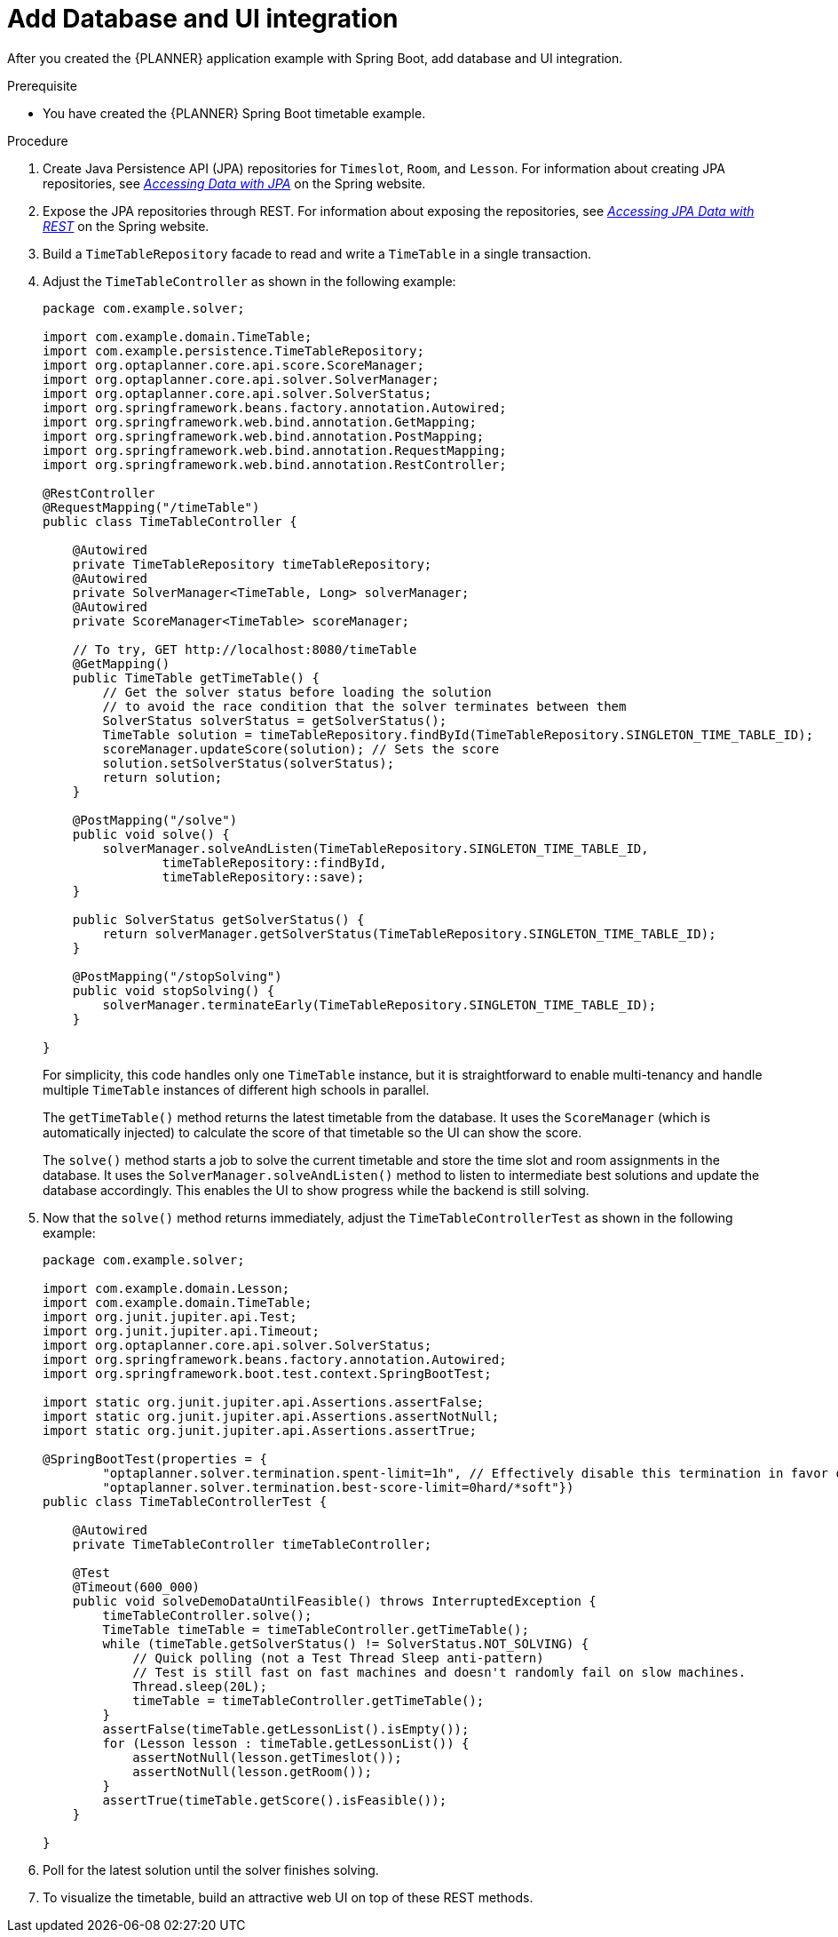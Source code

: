 [id='business-optimizer-database-UI-integration-proc_{CONTEXT}']
= Add Database and UI integration

After you  created the {PLANNER} application example with Spring Boot, add database and UI integration.

.Prerequisite
* You have created the {PLANNER} Spring Boot timetable example.

.Procedure

. Create Java Persistence API (JPA) repositories for `Timeslot`, `Room`, and `Lesson`. For information about creating JPA repositories, see  https://spring.io/guides/gs/accessing-data-jpa/[_Accessing Data with JPA_] on the Spring website.

. Expose the JPA repositories through REST. For information about exposing the repositories, see https://spring.io/guides/gs/accessing-data-rest/[_Accessing JPA Data with REST_] on the Spring website.


. Build a `TimeTableRepository` facade to read and write a `TimeTable` in a single transaction.

. Adjust the `TimeTableController` as shown in the following example:
+
====
[source,java]
----
package com.example.solver;

import com.example.domain.TimeTable;
import com.example.persistence.TimeTableRepository;
import org.optaplanner.core.api.score.ScoreManager;
import org.optaplanner.core.api.solver.SolverManager;
import org.optaplanner.core.api.solver.SolverStatus;
import org.springframework.beans.factory.annotation.Autowired;
import org.springframework.web.bind.annotation.GetMapping;
import org.springframework.web.bind.annotation.PostMapping;
import org.springframework.web.bind.annotation.RequestMapping;
import org.springframework.web.bind.annotation.RestController;

@RestController
@RequestMapping("/timeTable")
public class TimeTableController {

    @Autowired
    private TimeTableRepository timeTableRepository;
    @Autowired
    private SolverManager<TimeTable, Long> solverManager;
    @Autowired
    private ScoreManager<TimeTable> scoreManager;

    // To try, GET http://localhost:8080/timeTable
    @GetMapping()
    public TimeTable getTimeTable() {
        // Get the solver status before loading the solution
        // to avoid the race condition that the solver terminates between them
        SolverStatus solverStatus = getSolverStatus();
        TimeTable solution = timeTableRepository.findById(TimeTableRepository.SINGLETON_TIME_TABLE_ID);
        scoreManager.updateScore(solution); // Sets the score
        solution.setSolverStatus(solverStatus);
        return solution;
    }

    @PostMapping("/solve")
    public void solve() {
        solverManager.solveAndListen(TimeTableRepository.SINGLETON_TIME_TABLE_ID,
                timeTableRepository::findById,
                timeTableRepository::save);
    }

    public SolverStatus getSolverStatus() {
        return solverManager.getSolverStatus(TimeTableRepository.SINGLETON_TIME_TABLE_ID);
    }

    @PostMapping("/stopSolving")
    public void stopSolving() {
        solverManager.terminateEarly(TimeTableRepository.SINGLETON_TIME_TABLE_ID);
    }

}
----
====
+
For simplicity, this code handles only one `TimeTable` instance,
but it is straightforward to enable multi-tenancy and handle multiple `TimeTable` instances of different high schools in parallel.
+
The `getTimeTable()` method returns the latest timetable from the database.
It uses the `ScoreManager` (which is automatically injected)
to calculate the score of that timetable so the UI can show the score.
+
The `solve()` method starts a job to solve the current timetable and store the time slot and room assignments in the database.
It uses the `SolverManager.solveAndListen()` method to listen to intermediate best solutions
and update the database accordingly.
This enables the UI to show progress while the backend is still solving.

. Now that the `solve()` method returns immediately, adjust the `TimeTableControllerTest` as shown in the following example:

+
====
[source,java]
----
package com.example.solver;

import com.example.domain.Lesson;
import com.example.domain.TimeTable;
import org.junit.jupiter.api.Test;
import org.junit.jupiter.api.Timeout;
import org.optaplanner.core.api.solver.SolverStatus;
import org.springframework.beans.factory.annotation.Autowired;
import org.springframework.boot.test.context.SpringBootTest;

import static org.junit.jupiter.api.Assertions.assertFalse;
import static org.junit.jupiter.api.Assertions.assertNotNull;
import static org.junit.jupiter.api.Assertions.assertTrue;

@SpringBootTest(properties = {
        "optaplanner.solver.termination.spent-limit=1h", // Effectively disable this termination in favor of the best-score-limit
        "optaplanner.solver.termination.best-score-limit=0hard/*soft"})
public class TimeTableControllerTest {

    @Autowired
    private TimeTableController timeTableController;

    @Test
    @Timeout(600_000)
    public void solveDemoDataUntilFeasible() throws InterruptedException {
        timeTableController.solve();
        TimeTable timeTable = timeTableController.getTimeTable();
        while (timeTable.getSolverStatus() != SolverStatus.NOT_SOLVING) {
            // Quick polling (not a Test Thread Sleep anti-pattern)
            // Test is still fast on fast machines and doesn't randomly fail on slow machines.
            Thread.sleep(20L);
            timeTable = timeTableController.getTimeTable();
        }
        assertFalse(timeTable.getLessonList().isEmpty());
        for (Lesson lesson : timeTable.getLessonList()) {
            assertNotNull(lesson.getTimeslot());
            assertNotNull(lesson.getRoom());
        }
        assertTrue(timeTable.getScore().isFeasible());
    }

}
----
====
. Poll for the latest solution until the solver finishes solving.
//This looks like a separate step so I moved it below the example.
. To visualize the timetable, build an attractive web UI on top of these REST methods.
